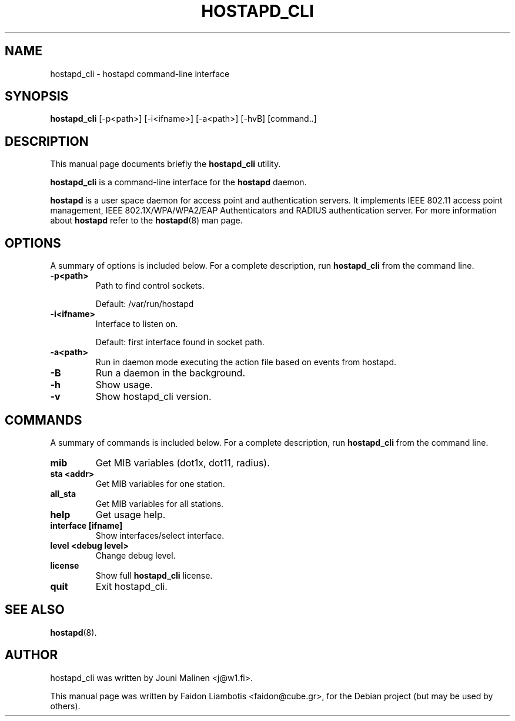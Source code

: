 .TH HOSTAPD_CLI 1 "April  7, 2005" hostapd_cli "hostapd command-line interface"
.SH NAME
hostapd_cli \- hostapd command-line interface
.SH SYNOPSIS
.B hostapd_cli
[\-p<path>] [\-i<ifname>] [\-a<path>] [\-hvB] [command..]
.SH DESCRIPTION
This manual page documents briefly the
.B hostapd_cli
utility.
.PP
.B hostapd_cli
is a command-line interface for the
.B hostapd
daemon.

.B hostapd
is a user space daemon for access point and authentication servers.
It implements IEEE 802.11 access point management, IEEE 802.1X/WPA/WPA2/EAP Authenticators and RADIUS authentication server.
For more information about
.B hostapd
refer to the
.BR hostapd (8)
man page.
.SH OPTIONS
A summary of options is included below.
For a complete description, run
.BR hostapd_cli
from the command line.
.TP
.B \-p<path>
Path to find control sockets.

Default: /var/run/hostapd
.TP
.B \-i<ifname>
Interface to listen on.

Default: first interface found in socket path.
.TP
.B \-a<path>
Run in daemon mode executing the action file based on events from hostapd.
.TP
.B \-B
Run a daemon in the background.
.TP
.B \-h
Show usage.
.TP
.B \-v
Show hostapd_cli version.
.SH COMMANDS
A summary of commands is included below.
For a complete description, run
.BR hostapd_cli
from the command line.
.TP
.B mib
Get MIB variables (dot1x, dot11, radius).
.TP
.B sta <addr>
Get MIB variables for one station.
.TP
.B all_sta
Get MIB variables for all stations.
.TP
.B help
Get usage help.
.TP
.B interface [ifname] 
Show interfaces/select interface.
.TP
.B level <debug level>
Change debug level.
.TP
.B license
Show full
.B hostapd_cli
license.
.TP
.B quit
Exit hostapd_cli.
.SH SEE ALSO
.BR hostapd (8).
.SH AUTHOR
hostapd_cli was written by Jouni Malinen <j@w1.fi>. 
.PP
This manual page was written by Faidon Liambotis <faidon@cube.gr>,
for the Debian project (but may be used by others).
